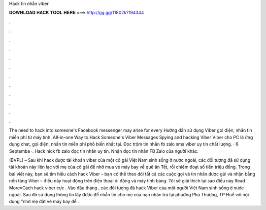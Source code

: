 Hack tin nhắn viber



𝐃𝐎𝐖𝐍𝐋𝐎𝐀𝐃 𝐇𝐀𝐂𝐊 𝐓𝐎𝐎𝐋 𝐇𝐄𝐑𝐄 ===> http://gg.gg/11802k?194344



.



.



.



.



.



.



.



.



.



.



.



.

The need to hack into someone's Facebook messenger may arise for every Hướng dẫn sử dụng Viber gọi điện, nhắn tin miễn phí từ máy tính. All-in-one Way to Hack Someone's Viber Messages Spying and hacking Viber Viber cho PC là ứng dụng chat, gọi điện, nhắn tin miễn phí phổ biến nhất tại. Đọc trộm tin nhắn fb zalo sms viber uy tín chất lượng. · 6 Septemba ·. Hack nick fb zalo đọc tin nhắn uy tín. Nhận đọc tin nhắn FB Zalo của người khác.

(BVPL) – Sau khi hack được tài khoản viber của một cô gái Việt Nam sinh sống ở nước ngoài, các đối tượng đã sử dụng tài khoản này liên lạc với mẹ của cô gái để nhờ mua vé máy bay về quê ăn Tết, rồi chiếm đoạt số tiền triệu đồng. Trong bài viết này, bạn sẽ tìm hiểu cách hack Viber – bạn có thể theo dõi tất cả các cuộc gọi và tin nhắn được gửi và nhận bằng nền tảng Viber – điều này hoạt động trên điện thoại di động và máy tính bảng. Tôi sẽ giải thích tại sao điều này Read More»Cách hack viber cực . Vào đầu tháng , các đối tượng đã hack Viber của một người Việt Nam sinh sống ở nước ngoài. Sau đó sử dụng thông tin lấy được để nhắn tin cho mẹ của nạn nhân trú tại phường Phú Thượng, TP Huế với nội dung "nhờ mẹ đặt vé máy bay để .
